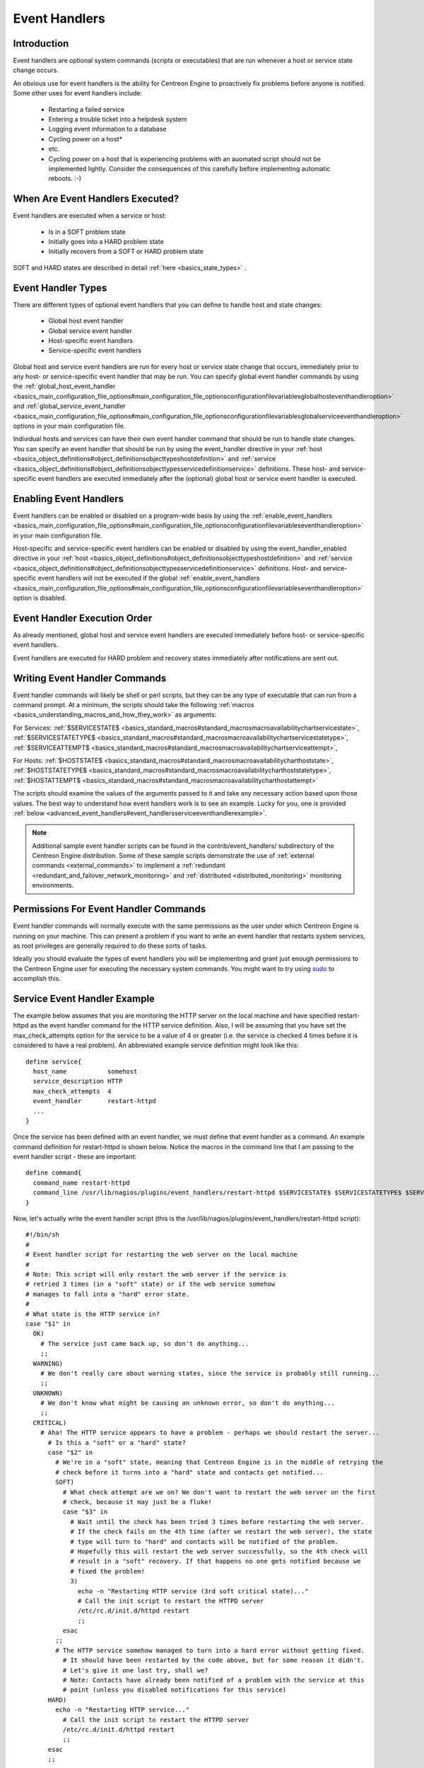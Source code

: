 Event Handlers
**************

Introduction
============

.. image:: event_handlers.png

Event handlers are optional system commands (scripts or executables)
that are run whenever a host or service state change occurs.

An obvious use for event handlers is the ability for Centreon Engine to
proactively fix problems before anyone is notified. Some other uses for
event handlers include:

  * Restarting a failed service
  * Entering a trouble ticket into a helpdesk system
  * Logging event information to a database
  * Cycling power on a host*
  * etc.
  * Cycling power on a host that is experiencing problems with an
    auomated script should not be implemented lightly. Consider the
    consequences of this carefully before implementing automatic
    reboots. :-)

When Are Event Handlers Executed?
=================================

Event handlers are executed when a service or host:

  * Is in a SOFT problem state
  * Initially goes into a HARD problem state
  * Initially recovers from a SOFT or HARD problem state

SOFT and HARD states are described in detail
:ref:`here <basics_state_types>` .

Event Handler Types
===================

There are different types of optional event handlers that you can define
to handle host and state changes:

  * Global host event handler
  * Global service event handler
  * Host-specific event handlers
  * Service-specific event handlers

Global host and service event handlers are run for every host or service
state change that occurs, immediately prior to any host- or
service-specific event handler that may be run. You can specify global
event handler commands by using the
:ref:`global_host_event_handler <basics_main_configuration_file_options#main_configuration_file_optionsconfigurationfilevariablesglobalhosteventhandleroption>`
and :ref:`global_service_event_handler <basics_main_configuration_file_options#main_configuration_file_optionsconfigurationfilevariablesglobalserviceeventhandleroption>`
options in your main configuration file.

Individual hosts and services can have their own event handler command
that should be run to handle state changes. You can specify an event
handler that should be run by using the event_handler directive in your
:ref:`host <basics_object_definitions#object_definitionsobjecttypeshostdefinition>`
and :ref:`service <basics_object_definitions#object_definitionsobjecttypesservicedefinitionservice>`
definitions. These host- and service-specific event handlers are
executed immediately after the (optional) global host or service event
handler is executed.

Enabling Event Handlers
=======================

Event handlers can be enabled or disabled on a program-wide basis by
using the :ref:`enable_event_handlers <basics_main_configuration_file_options#main_configuration_file_optionsconfigurationfilevariableseventhandleroption>`
in your main configuration file.

Host-specific and service-specific event handlers can be enabled or
disabled by using the event_handler_enabled directive in your
:ref:`host <basics_object_definitions#object_definitionsobjecttypeshostdefinition>`
and :ref:`service <basics_object_definitions#object_definitionsobjecttypesservicedefinitionservice>`
definitions. Host- and service-specific event handlers will not be
executed if the global :ref:`enable_event_handlers <basics_main_configuration_file_options#main_configuration_file_optionsconfigurationfilevariableseventhandleroption>`
option is disabled.

Event Handler Execution Order
=============================

As already mentioned, global host and service event handlers are
executed immediately before host- or service-specific event handlers.

Event handlers are executed for HARD problem and recovery states
immediately after notifications are sent out.

Writing Event Handler Commands
==============================

Event handler commands will likely be shell or perl scripts, but they
can be any type of executable that can run from a command prompt. At a
minimum, the scripts should take the following
:ref:`macros <basics_understanding_macros_and_how_they_work>` as
arguments:

For Services: :ref:`$SERVICESTATE$ <basics_standard_macros#standard_macrosmacroavailabilitychartservicestate>`,
:ref:`$SERVICESTATETYPE$ <basics_standard_macros#standard_macrosmacroavailabilitychartservicestatetype>`,
:ref:`$SERVICEATTEMPT$ <basics_standard_macros#standard_macrosmacroavailabilitychartserviceattempt>`,

For Hosts: :ref:`$HOSTSTATE$ <basics_standard_macros#standard_macrosmacroavailabilitycharthoststate>`,
:ref:`$HOSTSTATETYPE$ <basics_standard_macros#standard_macrosmacroavailabilitycharthoststatetype>`,
:ref:`$HOSTATTEMPT$ <basics_standard_macros#standard_macrosmacroavailabilitycharthostattempt>`

The scripts should examine the values of the arguments passed to it and
take any necessary action based upon those values. The best way to
understand how event handlers work is to see an example. Lucky for you,
one is provided :ref:`below <advanced_event_handlers#event_handlersserviceeventhandlerexample>`.

.. note::

   Additional sample event handler scripts can be found in the
   contrib/event_handlers/ subdirectory of the Centreon Engine
   distribution. Some of these sample scripts demonstrate the use of
   :ref:`external commands <external_commands>` to implement a
   :ref:`redundant <redundant_and_failover_network_monitoring>` and
   :ref:`distributed <distributed_monitoring>` monitoring environments.

Permissions For Event Handler Commands
======================================

Event handler commands will normally execute with the same permissions
as the user under which Centreon Engine is running on your machine. This
can present a problem if you want to write an event handler that
restarts system services, as root privileges are generally required to
do these sorts of tasks.

Ideally you should evaluate the types of event handlers you will be
implementing and grant just enough permissions to the Centreon Engine
user for executing the necessary system commands. You might want to try
using `sudo <http://www.courtesan.com/sudo/sudo>`_ to accomplish this.

Service Event Handler Example
=============================

The example below assumes that you are monitoring the HTTP server on the
local machine and have specified restart-httpd as the event handler
command for the HTTP service definition. Also, I will be assuming that
you have set the max_check_attempts option for the service to be a value
of 4 or greater (i.e. the service is checked 4 times before it is
considered to have a real problem). An abbreviated example service
definition might look like this::

  define service{
    host_name           somehost
    service_description HTTP
    max_check_attempts  4
    event_handler       restart-httpd
    ...
  }

Once the service has been defined with an event handler, we must define
that event handler as a command. An example command definition for
restart-httpd is shown below. Notice the macros in the command line that
I am passing to the event handler script - these are important::

  define command{
    command_name restart-httpd
    command_line /usr/lib/nagios/plugins/event_handlers/restart-httpd $SERVICESTATE$ $SERVICESTATETYPE$ $SERVICEATTEMPT$
  }

Now, let's actually write the event handler script (this is the
/usr/lib/nagios/plugins/event_handlers/restart-httpd script)::

  #!/bin/sh
  #
  # Event handler script for restarting the web server on the local machine
  #
  # Note: This script will only restart the web server if the service is
  # retried 3 times (in a "soft" state) or if the web service somehow
  # manages to fall into a "hard" error state.
  #
  # What state is the HTTP service in?
  case "$1" in
    OK)
      # The service just came back up, so don't do anything...
      ;;
    WARNING)
      # We don't really care about warning states, since the service is probably still running...
      ;;
    UNKNOWN)
      # We don't know what might be causing an unknown error, so don't do anything...
      ;;
    CRITICAL)
      # Aha! The HTTP service appears to have a problem - perhaps we should restart the server...
        # Is this a "soft" or a "hard" state?
        case "$2" in
          # We're in a "soft" state, meaning that Centreon Engine is in the middle of retrying the
          # check before it turns into a "hard" state and contacts get notified...
          SOFT)
            # What check attempt are we on? We don't want to restart the web server on the first
            # check, because it may just be a fluke!
            case "$3" in
              # Wait until the check has been tried 3 times before restarting the web server.
              # If the check fails on the 4th time (after we restart the web server), the state
              # type will turn to "hard" and contacts will be notified of the problem.
              # Hopefully this will restart the web server successfully, so the 4th check will
              # result in a "soft" recovery. If that happens no one gets notified because we
              # fixed the problem!
              3)
                echo -n "Restarting HTTP service (3rd soft critical state)..."
                # Call the init script to restart the HTTPD server
                /etc/rc.d/init.d/httpd restart
                ;;
            esac
          ;;
          # The HTTP service somehow managed to turn into a hard error without getting fixed.
            # It should have been restarted by the code above, but for some reason it didn't.
            # Let's give it one last try, shall we?
            # Note: Contacts have already been notified of a problem with the service at this
            # point (unless you disabled notifications for this service)
        HARD)
          echo -n "Restarting HTTP service..."
            # Call the init script to restart the HTTPD server
            /etc/rc.d/init.d/httpd restart
            ;;
        esac
        ;;
  esac
  exit 0

The sample script provided above will attempt to restart the web server
on the local machine in two different instances:

  * After the service has been rechecked for the 3rd time and is in a SOFT CRITICAL state
  * After the service first goes into a HARD CRITICAL state

The script should theoretically restart and web server and fix the
problem before the service goes into a HARD problem state, but we
include a fallback case in the event it doesn't work the first time. It
should be noted that the event handler will only be executed the first
time that the service falls into a HARD problem state. This prevents
Centreon Engine from continuously executing the script to restart the
web server if the service remains in a HARD problem state. You don't
want that. :-)

That's all there is to it! Event handlers are pretty simple to write and
implement, so give it a try and see what you can do.
